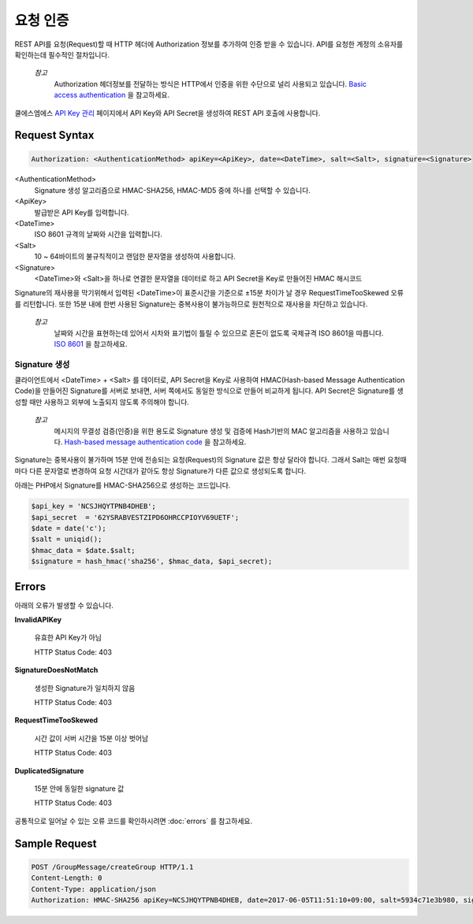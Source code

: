 요청 인증
==================

REST API를 요청(Request)할 때 HTTP 헤더에 Authorization 정보를 추가하여 인증 받을 수 있습니다. API를 요청한 계정의 소유자를 확인하는데 필수적인 절차입니다. 

  *참고*
    Authorization 헤더정보를 전달하는 방식은 HTTP에서 인증을 위한 수단으로 널리 사용되고 있습니다.  `Basic access authentication <https://en.wikipedia.org/wiki/Basic_access_authentication>`_ 을 참고하세요.

쿨에스엠에스 `API Key 관리 <https://www.coolsms.co.kr/index.php?mid=service_setup&act=dispSmsconfigCredentials>`_ 페이지에서 API Key와 API Secret을 생성하여 REST API 호출에 사용합니다.

.. image:: _static/images/credential_info.png



Request Syntax
--------------

.. code-block:: http

  Authorization: <AuthenticationMethod> apiKey=<ApiKey>, date=<DateTime>, salt=<Salt>, signature=<Signature>

<AuthenticationMethod>
  Signature 생성 알고리즘으로 HMAC-SHA256, HMAC-MD5 중에 하나를 선택할 수 있습니다.
<ApiKey>
  발급받은 API Key를 입력합니다.
<DateTime>
  ISO 8601 규격의 날짜와 시간을 입력합니다.
<Salt>
  10 ~ 64바이트의 불규칙적이고 랜덤한 문자열을 생성하여 사용합니다.
<Signature>
  <DateTime>와 <Salt>을 하나로 연결한 문자열을 데이터로 하고 API Secret을 Key로 만들어진 HMAC 해시코드

Signature의 재사용을 막기위해서 입력된 <DateTime>이 표준시간을 기준으로 ±15분 차이가 날 경우 RequestTimeTooSkewed 오류를 리턴합니다. 또한 15분 내에 한번 사용된 Signature는 중복사용이 불가능하므로 원천적으로 재사용을 차단하고 있습니다.

  *참고*
    날짜와 시간을 표현하는데 있어서 시차와 표기법이 틀릴 수 있으므로 혼돈이 없도록 국제규격 ISO 8601을 따릅니다. `ISO 8601 <https://ko.wikipedia.org/wiki/ISO_8601>`_ 을 참고하세요.

Signature 생성
~~~~~~~~~~~~~
클라이언트에서 <DateTime> + <Salt> 를 데이터로, API Secret을 Key로 사용하여 HMAC(Hash-based Message 
Authentication Code)을 만들어진 Signature를 서버로 보내면, 서버 쪽에서도 동일한 방식으로 만들어 비교하게 됩니다. API Secret은 Signature를 생성할 때만 사용하고 외부에 노출되지 않도록 주의해야 합니다.

  *참고*
    메시지의 무결성 검증(인증)을 위한 용도로 Signature 생성 및 검증에 Hash기반의 MAC 알고리즘을 사용하고 있습니다. `Hash-based message authentication code <https://en.wikipedia.org/wiki/Hash-based_message_authentication_code>`_ 을 참고하세요.
    
Signature는 중복사용이 불가하며 15분 안에 전송되는 요청(Request)의 Signature 값은 항상 달라야 합니다. 그래서 Salt는 매번 요청때마다 다른 문자열로 변경하여 요청 시간대가 같아도 항상 Signature가 다른 값으로 생성되도록 합니다.

아래는 PHP에서 Signature를 HMAC-SHA256으로 생성하는 코드입니다.

.. code-block:: php

  $api_key = 'NCSJHQYTPNB4DHEB';
  $api_secret  = '62YSRABVESTZIPD6OHRCCPIOYV69UETF';
  $date = date('c');
  $salt = uniqid();
  $hmac_data = $date.$salt;
  $signature = hash_hmac('sha256', $hmac_data, $api_secret);

Errors
---------------

아래의 오류가 발생할 수 있습니다.

**InvalidAPIKey**

  유효한 API Key가 아님
  
  HTTP Status Code: 403
  
**SignatureDoesNotMatch**

  생성한 Signature가 일치하지 않음
  
  HTTP Status Code: 403

**RequestTimeTooSkewed**

  시간 값이 서버 시간을 15분 이상 벗어남
  
  HTTP Status Code: 403
  
**DuplicatedSignature**

  15분 안에 동일한 signature 값
  
  HTTP Status Code: 403

공통적으로 일어날 수 있는 오류 코드를 확인하시려면 :doc:`errors` 를 참고하세요.

Sample Request
--------------

.. code-block:: http

  POST /GroupMessage/createGroup HTTP/1.1
  Content-Length: 0
  Content-Type: application/json
  Authorization: HMAC-SHA256 apiKey=NCSJHQYTPNB4DHEB, date=2017-06-05T11:51:10+09:00, salt=5934c71e3b980, signature=6db985f72ebfbe3c1c3a88c1fd8b9af7dec0d24caafec9c98213104591c2ea52

